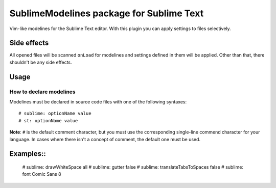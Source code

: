 SublimeModelines package for Sublime Text
=========================================

Vim-like modelines for the Sublime Text editor. With this plugin you can apply settings to files selectively.

Side effects
************

All opened files will be scanned ``onLoad`` for modelines and settings defined in them will be applied. Other than that, there shouldn't be any side effects.

Usage
*****

How to declare modelines
------------------------

Modelines must be declared in source code files with one of the following syntaxes::

    # sublime: optionName value
    # st: optionName value

**Note**: ``#`` is the default comment character, but you must use the corresponding single-line commend character for your language. In cases where there isn't a concept of comment, the default one must be used.

Examples::
**********

    # sublime: drawWhiteSpace all
    # sublime: gutter false
    # sublime: translateTabsToSpaces false
    # sublime: font Comic Sans 8
